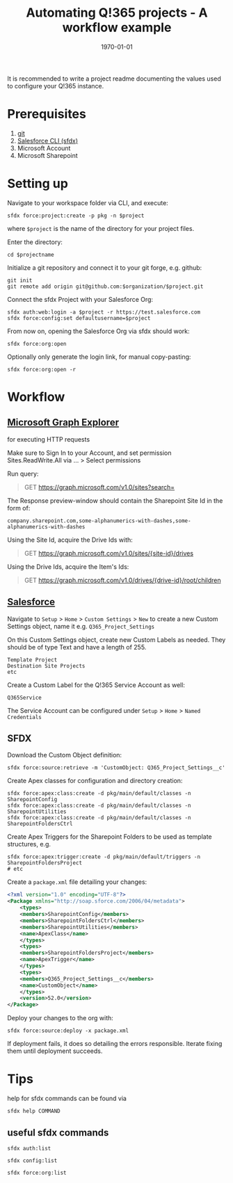 #+Time-stamp: <2021-07-27T18:03:05>
#+title: Automating Q!365 projects - A workflow example
#+author: Leonie Bachem
#+email: leonie.bachem@qkom.de
#+options: num:nil author:nil ^:t
#+property: header-args :noweb yes :mkdirp yes
#+language: en

#+latex_class: article
#+latex_class_options:
#+latex_header:
#+latex_header_extra: \setlength{\parindent}{0}
#+description:
#+keywords:
#+subtitle:
#+latex_compiler: pdflatex
#+date: \today

It is recommended to write a project readme documenting the values
used to configure your Q!365 instance.

* Prerequisites

1. [[https://git-scm.com/downloads][git]]
2. [[https://developer.salesforce.com/tools/sfdxcli][Salesforce CLI (sfdx)]]
3. Microsoft Account
4. Microsoft Sharepoint

* Setting up

Navigate to your workspace folder via CLI, and execute:
#+begin_src shell
sfdx force:project:create -p pkg -n $project
#+end_src
where =$project= is the name of the directory for your project
files.

Enter the directory:
#+begin_src shell
cd $projectname
#+end_src

Initialize a git repository and connect it to your git forge,
e.g. github:
 #+begin_src shell
git init
git remote add origin git@github.com:$organization/$project.git
 #+end_src

Connect the sfdx Project with your Salesforce Org:
#+begin_src shell
sfdx auth:web:login -a $project -r https://test.salesforce.com
sfdx force:config:set defaultusername=$project
#+end_src

From now on, opening the Salesforce Org via sfdx should work:
#+begin_src shell
sfdx force:org:open
#+end_src

Optionally only generate the login link, for manual copy-pasting:
#+begin_src shell
sfdx force:org:open -r
#+end_src

* Workflow

** [[https://developer.microsoft.com/en-us/graph/graph-explorer][Microsoft Graph Explorer]]

for executing HTTP requests

#+begin_center
Make sure to Sign In to your Account, and set permission
Sites.ReadWrite.All via ... > Select permissions
#+end_center

Run query:
#+begin_quote
GET [[https://graph.microsoft.com/v1.0/sites?search=][https://graph.microsoft.com/v1.0/sites?search=]]
#+end_quote

The Response preview-window should contain the Sharepoint Site Id in
the form of:
 #+begin_src
company.sharepoint.com,some-alphanumerics-with-dashes,some-alphanumerics-with-dashes
 #+end_src

Using the Site Id, acquire the Drive Ids with:
#+begin_quote
GET [[https://graph.microsoft.com/v1.0/sites/SITEID/drives][https://graph.microsoft.com/v1.0/sites/{site-id}/drives]]
#+end_quote

Using the Drive Ids, acquire the Item's Ids:
#+begin_quote
GET [[https://graph.microsoft.com/v1.0/drives/DRIVEID/root/children][https://graph.microsoft.com/v1.0/drives/{drive-id}/root/children]]
#+end_quote

** [[https://YOURSALESFORCEURL.lightning.force.com/lightning/setup/CustomSettings/home][Salesforce]]

Navigate to =Setup= > =Home= > =Custom Settings= > =New= to create a
new Custom Settings object, name it e.g. =Q365_Project_Settings=

On this Custom Settings object, create new Custom Labels as
needed. They should be of type Text and have a length of 255.
#+begin_example
Template Project
Destination Site Projects
etc
#+end_example

Create a Custom Label for the Q!365 Service Account as well:
#+begin_example
Q365Service
#+end_example

The Service Account can be configured under =Setup= > =Home= > =Named Credentials=

** SFDX

Download the Custom Object definition:
#+begin_src shell
sfdx force:source:retrieve -m 'CustomObject: Q365_Project_Settings__c'
#+end_src

Create Apex classes for configuration and directory creation:
#+begin_src shell
sfdx force:apex:class:create -d pkg/main/default/classes -n SharepointConfig
sfdx force:apex:class:create -d pkg/main/default/classes -n SharepointUtilities
sfdx force:apex:class:create -d pkg/main/default/classes -n SharepointFoldersCtrl
#+end_src

Create Apex Triggers for the Sharepoint Folders to be used as template
structures, e.g.
#+begin_src shell
sfdx force:apex:trigger:create -d pkg/main/default/triggers -n SharepointFoldersProject
# etc
#+end_src

Create a =package.xml= file detailing your changes:
#+begin_src xml
<?xml version="1.0" encoding="UTF-8"?>
<Package xmlns="http://soap.sforce.com/2006/04/metadata">
    <types>
	<members>SharepointConfig</members>
	<members>SharepointFoldersCtrl</members>
	<members>SharepointUtilities</members>
	<name>ApexClass</name>
    </types>
    <types>
	<members>SharepointFoldersProject</members>
	<name>ApexTrigger</name>
    </types>
    <types>
	<members>Q365_Project_Settings__c</members>
	<name>CustomObject</name>
    </types>
    <version>52.0</version>
</Package>
#+end_src

Deploy your changes to the org with:
#+begin_src shell
sfdx force:source:deploy -x package.xml
#+end_src

If deployment fails, it does so detailing the errors
responsible.  Iterate fixing them until deployment succeeds.

#+begin_latex
\pagebreak
#+end_latex

* Tips

help for sfdx commands can be found via
#+begin_src shell
sfdx help COMMAND
#+end_src

** useful sfdx commands
#+begin_src shell
sfdx auth:list
#+end_src

#+begin_src shell
sfdx config:list
#+end_src

#+begin_src shell
sfdx force:org:list
#+end_src
